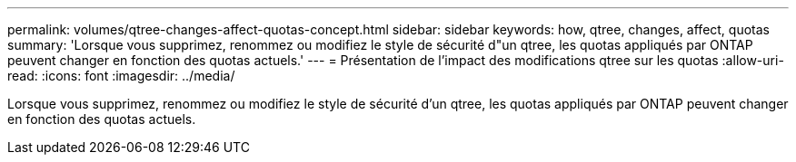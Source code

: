 ---
permalink: volumes/qtree-changes-affect-quotas-concept.html 
sidebar: sidebar 
keywords: how, qtree, changes, affect, quotas 
summary: 'Lorsque vous supprimez, renommez ou modifiez le style de sécurité d"un qtree, les quotas appliqués par ONTAP peuvent changer en fonction des quotas actuels.' 
---
= Présentation de l'impact des modifications qtree sur les quotas
:allow-uri-read: 
:icons: font
:imagesdir: ../media/


[role="lead"]
Lorsque vous supprimez, renommez ou modifiez le style de sécurité d'un qtree, les quotas appliqués par ONTAP peuvent changer en fonction des quotas actuels.

